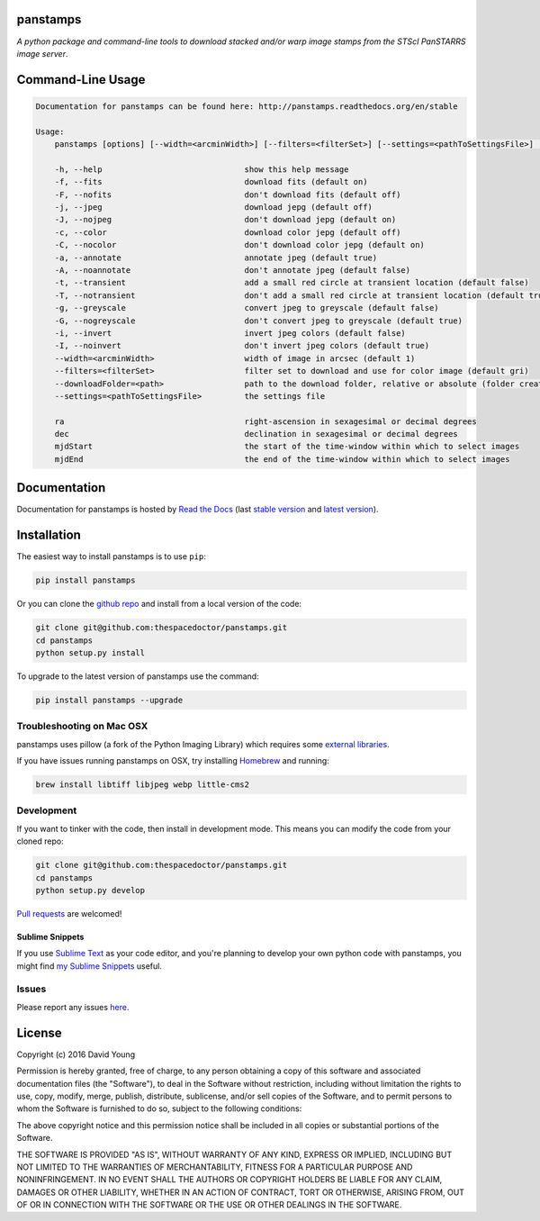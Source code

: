 panstamps
=========

.. image:: https://readthedocs.org/projects/panstamps/badge/
    :target: http://panstamps.readthedocs.io/en/latest/?badge
    :alt: Documentation Status

.. image:: https://cdn.rawgit.com/thespacedoctor/panstamps/master/coverage.svg
    :target: https://cdn.rawgit.com/thespacedoctor/panstamps/master/htmlcov/index.html
    :alt: Coverage Status

*A python package and command-line tools to download stacked and/or warp image stamps from the STScI PanSTARRS image server*.





Command-Line Usage
==================

.. code-block:: bash 
   
    
    Documentation for panstamps can be found here: http://panstamps.readthedocs.org/en/stable
    
    Usage:
        panstamps [options] [--width=<arcminWidth>] [--filters=<filterSet>] [--settings=<pathToSettingsFile>] [--downloadFolder=<path>] (warp|stack) <ra> <dec> [<mjdStart> <mjdEnd>]
    
        -h, --help                              show this help message
        -f, --fits                              download fits (default on)
        -F, --nofits                            don't download fits (default off)
        -j, --jpeg                              download jepg (default off)
        -J, --nojpeg                            don't download jepg (default on)
        -c, --color                             download color jepg (default off)
        -C, --nocolor                           don't download color jepg (default on)
        -a, --annotate                          annotate jpeg (default true)
        -A, --noannotate                        don't annotate jpeg (default false)
        -t, --transient                         add a small red circle at transient location (default false)
        -T, --notransient                       don't add a small red circle at transient location (default true)
        -g, --greyscale                         convert jpeg to greyscale (default false)
        -G, --nogreyscale                       don't convert jpeg to greyscale (default true)
        -i, --invert                            invert jpeg colors (default false)
        -I, --noinvert                          don't invert jpeg colors (default true)
        --width=<arcminWidth>                   width of image in arcsec (default 1)
        --filters=<filterSet>                   filter set to download and use for color image (default gri)
        --downloadFolder=<path>                 path to the download folder, relative or absolute (folder created where command is run if not set)
        --settings=<pathToSettingsFile>         the settings file    
    
        ra                                      right-ascension in sexagesimal or decimal degrees
        dec                                     declination in sexagesimal or decimal degrees
        mjdStart                                the start of the time-window within which to select images
        mjdEnd                                  the end of the time-window within which to select images
    

Documentation
=============

Documentation for panstamps is hosted by `Read the Docs <http://panstamps.readthedocs.org/en/stable/>`__ (last `stable version <http://panstamps.readthedocs.org/en/stable/>`__ and `latest version <http://panstamps.readthedocs.org/en/latest/>`__).

Installation
============

The easiest way to install panstamps is to use ``pip``:

.. code:: bash

    pip install panstamps

Or you can clone the `github repo <https://github.com/thespacedoctor/panstamps>`__ and install from a local version of the code:

.. code:: bash

    git clone git@github.com:thespacedoctor/panstamps.git
    cd panstamps
    python setup.py install

To upgrade to the latest version of panstamps use the command:

.. code:: bash

    pip install panstamps --upgrade

Troubleshooting on Mac OSX
---------------------------

panstamps uses pillow (a fork of the Python Imaging Library) which requires some `external libraries <https://pillow.readthedocs.org/en/3.1.x/installation.html#external-libraries>`_. 

If you have issues running panstamps on OSX, try installing `Homebrew <http://brew.sh/>`_ and running:

.. code:: bash

    brew install libtiff libjpeg webp little-cms2


Development
-----------

If you want to tinker with the code, then install in development mode.
This means you can modify the code from your cloned repo:

.. code:: bash

    git clone git@github.com:thespacedoctor/panstamps.git
    cd panstamps
    python setup.py develop

`Pull requests <https://github.com/thespacedoctor/panstamps/pulls>`__
are welcomed!

Sublime Snippets
~~~~~~~~~~~~~~~~

If you use `Sublime Text <https://www.sublimetext.com/>`_ as your code editor, and you're planning to develop your own python code with panstamps, you might find `my Sublime Snippets <https://github.com/thespacedoctor/panstamps-Sublime-Snippets>`_ useful. 

Issues
------

Please report any issues
`here <https://github.com/thespacedoctor/panstamps/issues>`__.

License
=======

Copyright (c) 2016 David Young

Permission is hereby granted, free of charge, to any person obtaining a
copy of this software and associated documentation files (the
"Software"), to deal in the Software without restriction, including
without limitation the rights to use, copy, modify, merge, publish,
distribute, sublicense, and/or sell copies of the Software, and to
permit persons to whom the Software is furnished to do so, subject to
the following conditions:

The above copyright notice and this permission notice shall be included
in all copies or substantial portions of the Software.

THE SOFTWARE IS PROVIDED "AS IS", WITHOUT WARRANTY OF ANY KIND, EXPRESS
OR IMPLIED, INCLUDING BUT NOT LIMITED TO THE WARRANTIES OF
MERCHANTABILITY, FITNESS FOR A PARTICULAR PURPOSE AND NONINFRINGEMENT.
IN NO EVENT SHALL THE AUTHORS OR COPYRIGHT HOLDERS BE LIABLE FOR ANY
CLAIM, DAMAGES OR OTHER LIABILITY, WHETHER IN AN ACTION OF CONTRACT,
TORT OR OTHERWISE, ARISING FROM, OUT OF OR IN CONNECTION WITH THE
SOFTWARE OR THE USE OR OTHER DEALINGS IN THE SOFTWARE.

